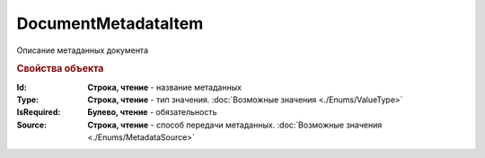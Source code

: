 DocumentMetadataItem
====================

Описание метаданных документа


.. rubric:: Свойства объекта

:Id:
    **Строка, чтение** - название метаданных

:Type:
    **Строка, чтение** - тип значения. :doc:`Возможные значения <./Enums/ValueType>`

:IsRequired:
    **Булево, чтение** - обязательность

:Source:
    **Строка, чтение** - способ передачи метаданных. :doc:`Возможные значения <./Enums/MetadataSource>`